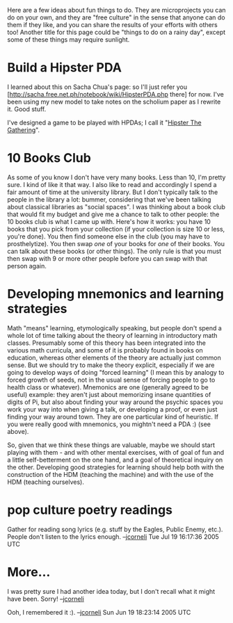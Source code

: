 #+STARTUP: showeverything logdone
#+options: num:nil

Here are a few ideas about fun things to do.  They are microprojects you can do
on your own, and they are "free culture" in the sense that anyone can do them if
they like, and you can share the results of your efforts with others too!
Another title for this page could be "things to do on a rainy day", except some
of these things may require sunlight.

* Build a Hipster PDA

I learned about this on Sacha Chua's page: so I'll just refer
you [http://sacha.free.net.ph/notebook/wiki/HipsterPDA.php there] for now.  I've been using my new model to take notes
on the scholium paper as I rewrite it.  Good stuff.

I've designed a game to be played with HPDAs; I call it "[[file:Hipster The Gathering.org][Hipster The Gathering]]".

* 10 Books Club

As some of you know I don't have very many books.  Less than 10, I'm
pretty sure.  I kind of like it that way.  I also like to read and accordingly
I spend a fair amount of time at the university library.  But I don't
typically talk to the people in the library a lot: bummer, considering
that we've been talking about classical libraries as "social spaces".
I was thinking about a book club that would fit my budget and give
me a chance to talk to other people: the 10 books club is what I came
up with.  Here's how it works: you have 10 books that you pick from
your collection (if your collection is size 10 or less, you're done).
You then find someone else in the club (you may have to prosthelytize).
You then swap /one/ of your books for /one/ of their books.  You can
talk about these books (or other things).  The only rule is that you
must then swap with 9 or more other people before you can swap with 
that person again.

* Developing mnemonics and learning strategies

Math "means" learning, etymologically speaking, but people don't spend a whole
lot of time talking about the theory of learning in introductory math classes.
Presumably some of this theory has been integrated into the various math
curricula, and some of it is probably found in books on education, whereas other
elements of the theory are actually just common sense.  But we should try to
make the theory explicit, especially if we are going to develop ways of doing
"forced learning" (I mean this by analogy to forced growth of seeds, not in the
usual sense of forcing people to go to health class or whatever).  Mnemonics are
one (generally agreed to be useful) example: they aren't just about memorizing
insane quantities of digits of Pi, but also about finding your way around the
psychic spaces you work your way into when giving a talk, or developing a proof,
or even just finding your way around town.  They are one particular kind of
heuristic.  If you were really good with mnemonics, you mightn't need a PDA :)
(see above).

So, given that we think these things are valuable, maybe we should start playing
with them - and with other mental exercises, with of goal of fun and a little
self-betterment on the one hand, and a goal of theoretical inquiry on the other.
Developing good strategies for learning should help both with the construction
of the HDM (teaching the machine) and with the use of the HDM (teaching
ourselves).

* pop culture poetry readings

Gather for reading song lyrics (e.g. stuff by the Eagles, Public Enemy, etc.).
People don't listen to the lyrics enough. --[[file:jcorneli.org][jcorneli]] Tue Jul 19 16:17:36 2005 UTC

* More...

I was pretty sure I had another idea today, but I don't recall what 
it might have been.  Sorry! --[[file:jcorneli.org][jcorneli]] 

Ooh, I remembered it :). --[[file:jcorneli.org][jcorneli]] Sun Jun 19 18:23:14 2005 UTC
